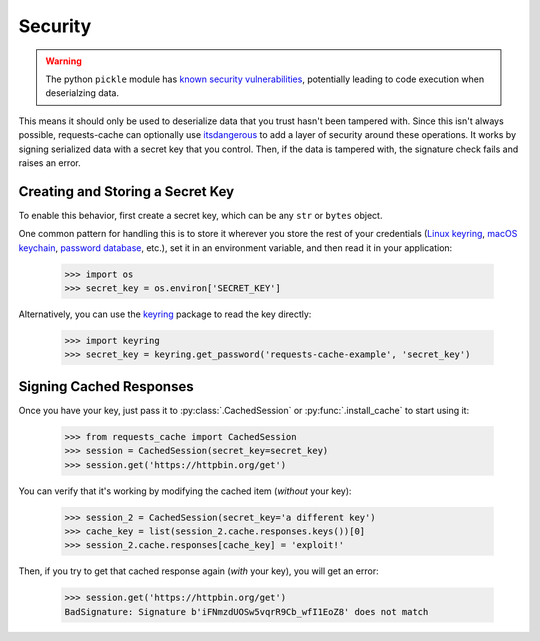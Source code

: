 Security
========
.. warning:: The python ``pickle`` module has `known security vulnerabilities <https://docs.python.org/3/library/pickle.html>`_,
    potentially leading to code execution when deserialzing data.

This means it should only be used to deserialize data that you trust hasn't been tampered with.
Since this isn't always possible, requests-cache can optionally use
`itsdangerous <https://itsdangerous.palletsprojects.com>`_ to add a layer of security around these operations.
It works by signing serialized data with a secret key that you control. Then, if the data is tampered
with, the signature check fails and raises an error.

Creating and Storing a Secret Key
---------------------------------
To enable this behavior, first create a secret key, which can be any ``str`` or ``bytes`` object.

One common pattern for handling this is to store it wherever you store the rest of your credentials
(`Linux keyring <https://itsfoss.com/ubuntu-keyring>`_,
`macOS keychain <https://support.apple.com/guide/mac-help/use-keychains-to-store-passwords-mchlf375f392/mac>`_,
`password database <https://keepassxc.org>`_, etc.),
set it in an environment variable, and then read it in your application:

    >>> import os
    >>> secret_key = os.environ['SECRET_KEY']

Alternatively, you can use the `keyring <https://keyring.readthedocs.io>`_ package to read the key
directly:

    >>> import keyring
    >>> secret_key = keyring.get_password('requests-cache-example', 'secret_key')

Signing Cached Responses
------------------------
Once you have your key, just pass it to :py:class:`.CachedSession` or :py:func:`.install_cache` to start using it:

    >>> from requests_cache import CachedSession
    >>> session = CachedSession(secret_key=secret_key)
    >>> session.get('https://httpbin.org/get')

You can verify that it's working by modifying the cached item (*without* your key):

    >>> session_2 = CachedSession(secret_key='a different key')
    >>> cache_key = list(session_2.cache.responses.keys())[0]
    >>> session_2.cache.responses[cache_key] = 'exploit!'

Then, if you try to get that cached response again (*with* your key), you will get an error:

    >>> session.get('https://httpbin.org/get')
    BadSignature: Signature b'iFNmzdUOSw5vqrR9Cb_wfI1EoZ8' does not match
